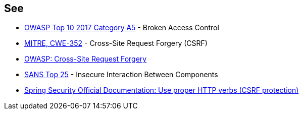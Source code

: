 == See

* https://owasp.org/www-project-top-ten/OWASP_Top_Ten_2017/Top_10-2017_A5-Broken_Access_Control[OWASP Top 10 2017 Category A5] - Broken Access Control
* https://cwe.mitre.org/data/definitions/352.html[MITRE, CWE-352] - Cross-Site Request Forgery (CSRF)
* https://owasp.org/www-community/attacks/csrf[OWASP: Cross-Site Request Forgery]
* https://www.sans.org/top25-software-errors/#cat1[SANS Top 25] - Insecure Interaction Between Components
* https://docs.spring.io/spring-security/site/docs/5.0.x/reference/html/csrf.html#csrf-use-proper-verbs[Spring Security Official Documentation: Use proper HTTP verbs (CSRF protection)]